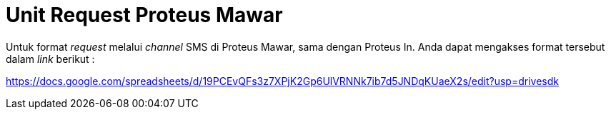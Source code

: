 = Unit Request Proteus Mawar

Untuk format _request_ melalui _channel_ SMS di Proteus Mawar, sama dengan Proteus In.
Anda dapat mengakses format tersebut dalam _link_ berikut :

https://docs.google.com/spreadsheets/d/19PCEvQFs3z7XPjK2Gp6UlVRNNk7ib7d5JNDqKUaeX2s/edit?usp=drivesdk
